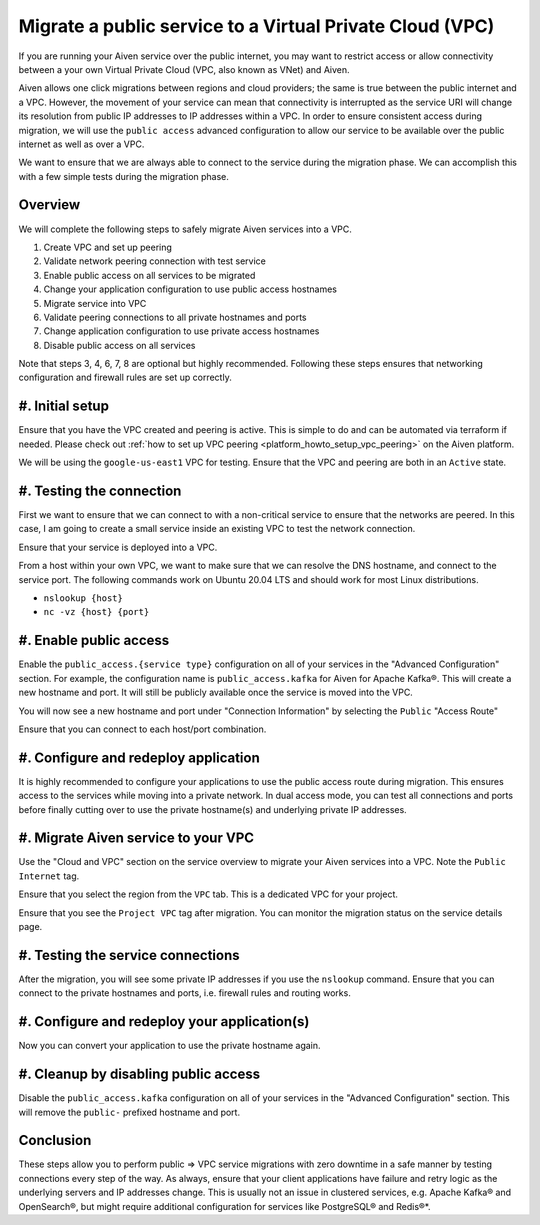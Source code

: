 Migrate a public service to a Virtual Private Cloud (VPC)
==========================================================

If you are running your Aiven service over the public internet, you may want to restrict access or allow connectivity between a your own Virtual Private Cloud (VPC, also known as VNet) and Aiven.

Aiven allows one click migrations between regions and cloud providers; the same is true between the public internet and a VPC. However, the movement of your service can mean that connectivity is interrupted as the service URI will change its resolution from public IP addresses to IP addresses within a VPC. 
In order to ensure consistent access during migration, we will use the ``public access`` advanced configuration to allow our service to be available over the public internet as well as over a VPC.

We want to ensure that we are always able to connect to the service
during the migration phase. We can accomplish this with a few simple
tests during the migration phase.

Overview
--------

We will complete the following steps to safely migrate Aiven services
into a VPC.

#. Create VPC and set up peering

#. Validate network peering connection with test service

#. Enable public access on all services to be migrated

#. Change your application configuration to use public access hostnames

#. Migrate service into VPC

#. Validate peering connections to all private hostnames and ports

#. Change application configuration to use private access hostnames

#. Disable public access on all services

Note that steps 3, 4, 6, 7, 8 are optional but highly recommended.
Following these steps ensures that networking configuration and
firewall rules are set up correctly.

#. Initial setup
---------------------

Ensure that you have the VPC created and peering is active. This is
simple to do and can be automated via terraform if needed. Please check out
:ref:`how to set up VPC peering <platform_howto_setup_vpc_peering>`
on the Aiven platform.

We will be using the ``google-us-east1`` VPC for testing. Ensure that the
VPC and peering are both in an ``Active`` state.

#. Testing the connection
------------------------------

First we want to ensure that we can connect to with a non-critical
service to ensure that the networks are peered. In this case, I am going
to create a small service inside an existing VPC to test the network
connection.

Ensure that your service is deployed into a VPC.

From a host within your own VPC, we want to make sure that we can resolve the DNS
hostname, and connect to the service port. The following commands work
on Ubuntu 20.04 LTS and should work for most Linux distributions.

-  ``nslookup {host}``

-  ``nc -vz {host} {port}``

#. Enable public access
----------------------------

Enable the ``public_access.{service type}`` configuration on all of your services in the
"Advanced Configuration" section. For example, the configuration name is ``public_access.kafka`` for Aiven for Apache Kafka®. This will create a new hostname and
port. It will still be publicly available once the service is moved into the VPC.

You will now see a new hostname and port under "Connection Information"
by selecting the ``Public`` "Access Route"

Ensure that you can connect to each host/port combination.


#. Configure and redeploy application
------------------------------------------

It is highly recommended to configure your applications to use the
public access route during migration. This ensures access to the
services while moving into a private network. In dual access mode, you
can test all connections and ports before finally cutting over to use
the private hostname(s) and underlying private IP addresses.

#. Migrate Aiven service to your VPC
------------------------------------------

Use the "Cloud and VPC" section on the service overview to migrate your
Aiven services into a VPC. Note the ``Public Internet`` tag.

Ensure that you select the region from the ``VPC`` tab. This is a
dedicated VPC for your project.

Ensure that you see the ``Project VPC`` tag after migration. You can
monitor the migration status on the service details page.

#. Testing the service connections
---------------------------------------

After the migration, you will see some private IP addresses if you use
the ``nslookup`` command. Ensure that you can connect to the private
hostnames and ports, i.e. firewall rules and routing works.

#. Configure and redeploy your application(s)
--------------------------------------------------

Now you can convert your application to use the private hostname again.

#. Cleanup by disabling public access
-------------------------------------------

Disable the ``public_access.kafka`` configuration on all of your services in
the "Advanced Configuration" section. This will remove the ``public-``
prefixed hostname and port.

Conclusion
----------

These steps allow you to perform public => VPC service migrations with
zero downtime in a safe manner by testing connections every step of the
way. As always, ensure that your client applications have failure and
retry logic as the underlying servers and IP addresses change. This is usually
not an issue in clustered services, e.g. Apache Kafka® and OpenSearch®, but
might require additional configuration for services like PostgreSQL® and Redis®*.
